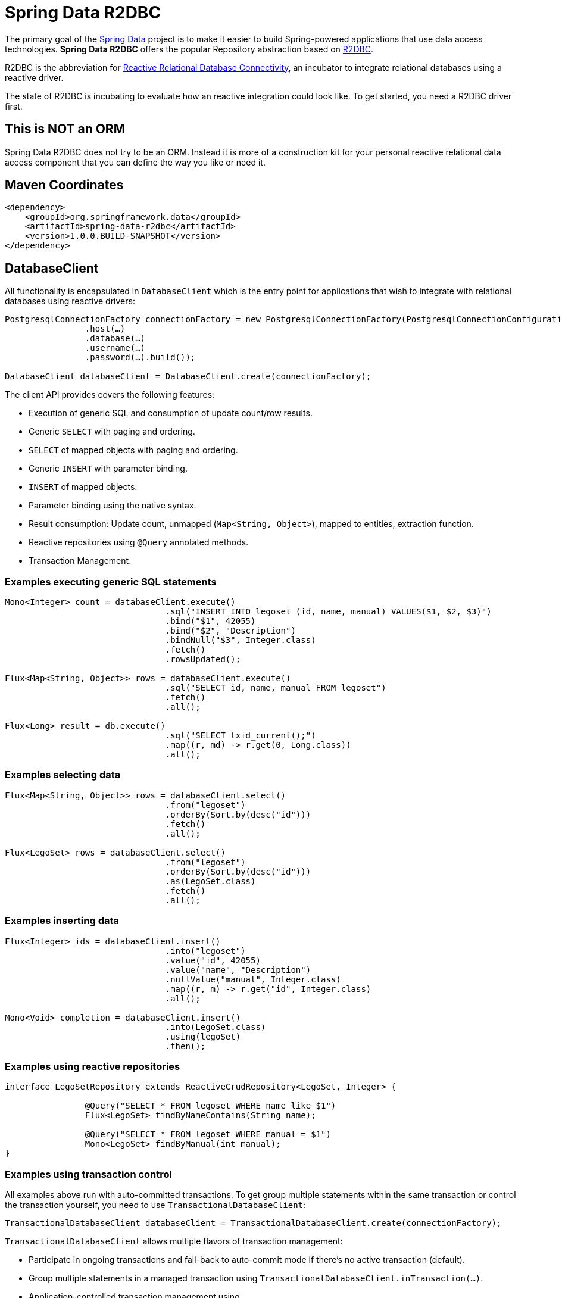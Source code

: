 = Spring Data R2DBC

The primary goal of the https://projects.spring.io/spring-data[Spring Data] project is to make it easier to build Spring-powered applications that use data access technologies. *Spring Data R2DBC* offers the popular Repository abstraction based on https://r2dbc.io[R2DBC].

R2DBC is the abbreviation for https://github.com/r2dbc/[Reactive Relational Database Connectivity], an incubator to integrate relational databases using a reactive driver.

The state of R2DBC is incubating to evaluate how an reactive integration could look like. To get started, you need a R2DBC driver first.

== This is NOT an ORM

Spring Data R2DBC does not try to be an ORM.
Instead it is more of a construction kit for your personal reactive relational data access component that you can define the way you like or need it.

== Maven Coordinates

[source,xml]
----
<dependency>
    <groupId>org.springframework.data</groupId>
    <artifactId>spring-data-r2dbc</artifactId>
    <version>1.0.0.BUILD-SNAPSHOT</version>
</dependency>
----


== DatabaseClient

All functionality is encapsulated in `DatabaseClient` which is the entry point for applications that wish to integrate with relational databases using reactive drivers:

[source,java]
----
PostgresqlConnectionFactory connectionFactory = new PostgresqlConnectionFactory(PostgresqlConnectionConfiguration.builder()
		.host(…)
		.database(…)
		.username(…)
		.password(…).build());

DatabaseClient databaseClient = DatabaseClient.create(connectionFactory);
----

The client API provides covers the following features:

* Execution of generic SQL and consumption of update count/row results.
* Generic `SELECT` with paging and ordering.
* `SELECT` of mapped objects with paging and ordering.
* Generic `INSERT` with parameter binding.
* `INSERT` of mapped objects.
* Parameter binding using the native syntax.
* Result consumption: Update count, unmapped (`Map<String, Object>`), mapped to entities, extraction function.
* Reactive repositories using `@Query` annotated methods.
* Transaction Management.

=== Examples executing generic SQL statements

[source,java]
----
Mono<Integer> count = databaseClient.execute()
				.sql("INSERT INTO legoset (id, name, manual) VALUES($1, $2, $3)")
				.bind("$1", 42055)
				.bind("$2", "Description")
				.bindNull("$3", Integer.class)
				.fetch()
				.rowsUpdated();

Flux<Map<String, Object>> rows = databaseClient.execute()
				.sql("SELECT id, name, manual FROM legoset")
				.fetch()
				.all();

Flux<Long> result = db.execute()
				.sql("SELECT txid_current();")
				.map((r, md) -> r.get(0, Long.class))
				.all();
----

=== Examples selecting data

[source,java]
----

Flux<Map<String, Object>> rows = databaseClient.select()
				.from("legoset")
				.orderBy(Sort.by(desc("id")))
				.fetch()
				.all();

Flux<LegoSet> rows = databaseClient.select()
				.from("legoset")
				.orderBy(Sort.by(desc("id")))
				.as(LegoSet.class)
				.fetch()
				.all();
----

=== Examples inserting data

[source,java]
----
Flux<Integer> ids = databaseClient.insert()
				.into("legoset")
				.value("id", 42055)
				.value("name", "Description")
				.nullValue("manual", Integer.class)
				.map((r, m) -> r.get("id", Integer.class)
				.all();

Mono<Void> completion = databaseClient.insert()
				.into(LegoSet.class)
				.using(legoSet)
				.then();
----

=== Examples using reactive repositories

[source,java]
----
interface LegoSetRepository extends ReactiveCrudRepository<LegoSet, Integer> {

		@Query("SELECT * FROM legoset WHERE name like $1")
		Flux<LegoSet> findByNameContains(String name);

		@Query("SELECT * FROM legoset WHERE manual = $1")
		Mono<LegoSet> findByManual(int manual);
}
----

=== Examples using transaction control

All examples above run with auto-committed transactions. To get group multiple statements within the same transaction or
control the transaction yourself, you need to use `TransactionalDatabaseClient`:

[source,java]
----
TransactionalDatabaseClient databaseClient = TransactionalDatabaseClient.create(connectionFactory);
----

`TransactionalDatabaseClient` allows multiple flavors of transaction management:

* Participate in ongoing transactions and fall-back to auto-commit mode if there's no active transaction (default).
* Group multiple statements in a managed transaction using `TransactionalDatabaseClient.inTransaction(…)`.
* Application-controlled transaction management using `TransactionalDatabaseClient.beginTransaction()`/`commitTransaction()`/`rollbackTransaction()`.

Participating in ongoing transactions does not require changes to your application code. Instead, a managed transaction must be hosted by your application container. Transaction control needs to happen there, as well.

**Statement grouping**

[source,java]
----
Flux<Integer> rowsUpdated = databaseClient.inTransaction(db -> {

	return db.execute().sql("INSERT INTO legoset (id, name, manual) VALUES($1, $2, $3)") //
			.bind(0, 42055) //
			.bind(1, "Description") //
			.bindNull("$3", Integer.class) //
			.fetch()
			.rowsUpdated();
});
----

**Application-controlled transaction management**

[source,java]
----
Flux<Long> txId = databaseClient.execute().sql("SELECT txid_current();").exchange()
				.flatMapMany(it -> it.map((r, md) -> r.get(0, Long.class)).all());

Mono<Void> then = databaseClient.enableTransactionSynchronization(databaseClient.beginTransaction() //
				.thenMany(txId)) //
				.then(databaseClient.rollbackTransaction()));
----

NOTE: Application-controlled transactions must be enabled with `enableTransactionSynchronization(…)`.

== Building from Source

You don't need to build from source to use Spring Data R2DBC (binaries in https://repo.spring.io[repo.spring.io]), but if you want to try out the latest and greatest, Spring Data R2DBC can be easily built with the https://github.com/takari/maven-wrapper[maven wrapper]. You also need JDK 1.8.

[indent=0]
----
	$ ./mvnw clean install
----

If you want to build with the regular `mvn` command, you will need https://maven.apache.org/run-maven/index.html[Maven v3.5.0 or above].

_Also see link:CONTRIBUTING.adoc[CONTRIBUTING.adoc] if you wish to submit pull requests, and in particular please fill out the https://cla.pivotal.io/[Contributor's Agreement] before your first change._

== Contributing to Spring Data R2DBC

Here are some ways for you to get involved in the community:

* Get involved with the Spring community by helping out on https://stackoverflow.com/questions/tagged/spring-data-r2dbc[Stackoverflow] by responding to questions and joining the debate.
* Create https://github.com/spring-projects/spring-data-r2dbc[GitHub] tickets for bugs and new features and comment and vote on the ones that you are interested in.
* Github is for social coding: if you want to write code, we encourage contributions through pull requests from https://help.github.com/forking/[forks of this repository]. If you want to contribute code this way, please reference a JIRA ticket as well, covering the specific issue you are addressing.
* Watch for upcoming articles on Spring by https://spring.io/blog[subscribing] to spring.io.

Before we accept a non-trivial patch or pull request we will need you to https://cla.pivotal.io/sign/spring[sign the Contributor License Agreement]. Signing the contributor’s agreement does not grant anyone commit rights to the main repository, but it does mean that we can accept your contributions, and you will get an author credit if we do. If you forget to do so, you'll be reminded when you submit a pull request. Active contributors might be asked to join the core team, and given the ability to merge pull requests.
